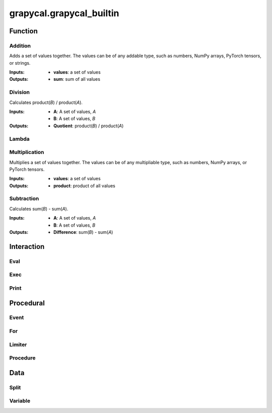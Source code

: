 
grapycal.grapycal_builtin
==================

Function
------------------

Addition
~~~~~~~~~~~~~~~~~~~
Adds a set of values together. The values can be of any addable type, such as numbers, NumPy arrays,
PyTorch tensors, or strings.

:Inputs:
    - **values**: a set of values
    
:Outputs:
    - **sum**: sum of all values


Division
~~~~~~~~~~~~~~~~~~~
Calculates product(`B`) / product(`A`).

:Inputs:
    - **A**: A set of values, `A`
    - **B**: A set of values, `B`

:Outputs:
    - **Quotient**: product(`B`) / product(`A`)


Lambda
~~~~~~~~~~~~~~~~~~~

Multiplication
~~~~~~~~~~~~~~~~~~~
Multiplies a set of values together. The values can be of any multipliable type, such as numbers, NumPy arrays, or
PyTorch tensors.

:Inputs:
    - **values**: a set of values

:Outputs:
    - **product**: product of all values


Subtraction
~~~~~~~~~~~~~~~~~~~
Calculates sum(`B`) - sum(`A`).

:Inputs:
   - **A**: A set of values, `A`
   - **B**: A set of values, `B`

:Outputs:
    - **Difference**: sum(`B`) - sum(`A`)


Interaction
------------------

Eval
~~~~~~~~~~~~~~~~~~~

Exec
~~~~~~~~~~~~~~~~~~~

Print
~~~~~~~~~~~~~~~~~~~

Procedural
------------------

Event
~~~~~~~~~~~~~~~~~~~

For
~~~~~~~~~~~~~~~~~~~

Limiter
~~~~~~~~~~~~~~~~~~~

Procedure
~~~~~~~~~~~~~~~~~~~

Data
------------------

Split
~~~~~~~~~~~~~~~~~~~

Variable
~~~~~~~~~~~~~~~~~~~
